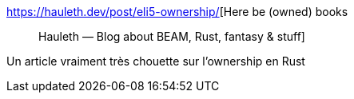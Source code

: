 :jbake-type: post
:jbake-status: published
:jbake-title: Here be (owned) books :: Hauleth — Blog about BEAM, Rust, fantasy & stuff
:jbake-tags: rust,programming,concepts,_mois_août,_année_2019
:jbake-date: 2019-08-12
:jbake-depth: ../
:jbake-uri: shaarli/1565599642000.adoc
:jbake-source: https://nicolas-delsaux.hd.free.fr/Shaarli?searchterm=https%3A%2F%2Fhauleth.dev%2Fpost%2Feli5-ownership%2F&searchtags=rust+programming+concepts+_mois_ao%C3%BBt+_ann%C3%A9e_2019
:jbake-style: shaarli

https://hauleth.dev/post/eli5-ownership/[Here be (owned) books :: Hauleth — Blog about BEAM, Rust, fantasy & stuff]

Un article vraiment très chouette sur l'ownership en Rust

